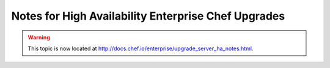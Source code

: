 =====================================================
Notes for High Availability Enterprise Chef Upgrades
=====================================================

.. warning:: This topic is now located at http://docs.chef.io/enterprise/upgrade_server_ha_notes.html.
